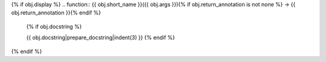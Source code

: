 {% if obj.display %}
.. function:: {{ obj.short_name }}({{ obj.args }}){% if obj.return_annotation is not none %} -> {{ obj.return_annotation }}{% endif %}

   {% if obj.docstring %}
   
   {{ obj.docstring|prepare_docstring|indent(3) }}
   {% endif %}
{% endif %}
